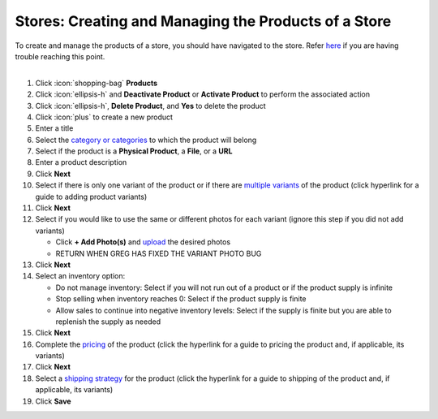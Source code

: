 Stores: Creating and Managing the Products of a Store
=====================================================

| To create and manage the products of a store, you should have navigated to the store. Refer `here </users/stores/guides/managing_a_store.html>`_ if you are having trouble reaching this point.
|

#. Click :icon:`shopping-bag` **Products**
#. Click :icon:`ellipsis-h` and **Deactivate Product** or **Activate Product** to perform the associated action
#. Click :icon:`ellipsis-h`, **Delete Product**, and **Yes** to delete the product
#. Click :icon:`plus` to create a new product
#. Enter a title
#. Select the `category or categories </users/stores/guides/categories.html>`_ to which the product will belong
#. Select if the product is a **Physical Product**, a **File**, or a **URL**
#. Enter a product description
#. Click **Next**
#. Select if there is only one variant of the product or if there are `multiple variants </users/stores/guides/product_variants.html>`_ of the product (click hyperlink for a guide to adding product variants)
#. Click **Next**
#. Select if you would like to use the same or different photos for each variant (ignore this step if you did not add variants)

   * Click **+ Add Photo(s)** and `upload </users/general/guides/functions_of_the_grid/how_to_upload_a_file.html>`_ the desired photos
   * RETURN WHEN GREG HAS FIXED THE VARIANT PHOTO BUG
#. Click **Next**
#. Select an inventory option:

   * Do not manage inventory: Select if you will not run out of a product or if the product supply is infinite
   * Stop selling when inventory reaches 0: Select if the product supply is finite
   * Allow sales to continue into negative inventory levels: Select if the supply is finite but you are able to replenish the supply as needed
#. Click **Next**
#. Complete the `pricing </users/stores/guides/product_pricing.html>`_ of the product (click the hyperlink for a guide to pricing the product and, if applicable, its variants)
#. Click **Next**
#. Select a `shipping strategy </users/stores/guides/product_shipping.html>`_ for the product (click the hyperlink for a guide to shipping of the product and, if applicable, its variants)
#. Click **Save**
